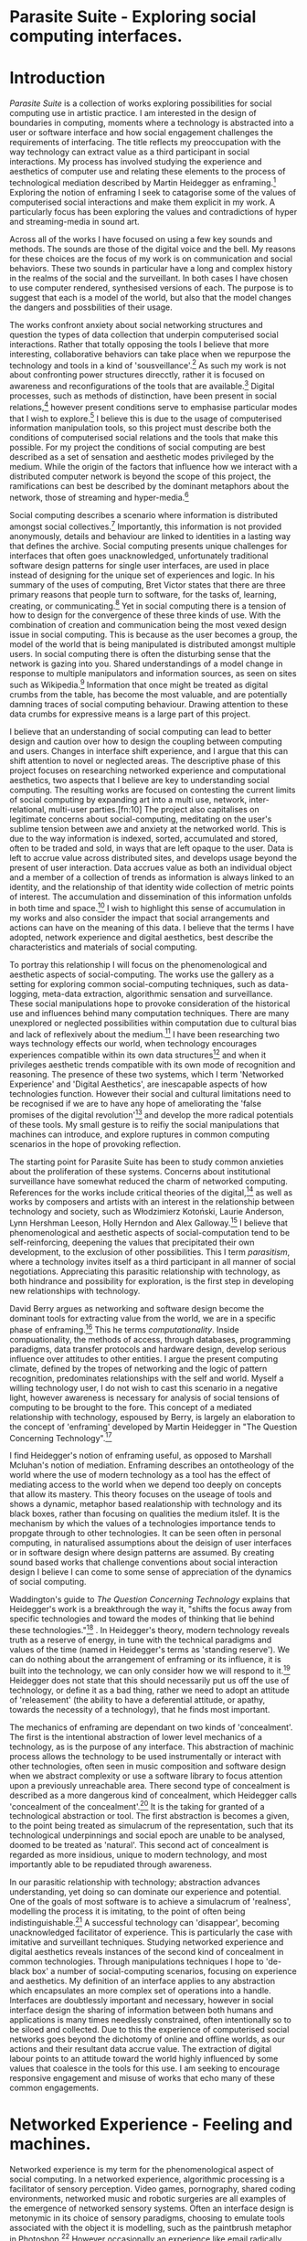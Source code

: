 #+TODO: WRITE EDIT REVIEW | DONE DELETE

* Parasite Suite - Exploring social computing interfaces.
* Introduction
  /Parasite Suite/ is a collection of works exploring possibilities for social computing use in artistic practice. I am interested in the design of boundaries in computing, moments where a technology is abstracted into a user or software interface and how social engagement challenges the requirements of interfacing. The title reflects my preoccupation with the way technology can extract value as a third participant in social interactions. My process has involved studying the experience and aesthetics of computer use and relating these elements to the process of technological mediation described by Martin Heidegger as enframing.[fn:1] Exploring the notion of enframing I seek to catagorise some of the values of computerised social interactions and make them explicit in my work. A particularly focus has been exploring the values and contradictions of hyper and streaming-media in sound art.

   Across all of the works I have focused on using a few key sounds and methods. The sounds are those of the digital voice and the bell. My reasons for these choices are the focus of my work is on communication and social behaviors. These two sounds in particular have a long and complex history in the realms of the social and the surveillant. In both cases I have chosen to use computer rendered, synthesised versions of each. The purpose is to suggest that each is a model of the world, but also that the model changes the dangers and possbilities of their usage.

  The works confront anxiety about social networking structures and question the types of data collection that underpin computerised social interactions. Rather that totally opposing the tools I believe that more interesting, collaborative behaviors can take place when we repurpose the technology and tools in a kind of 'sousveillance'.[fn:2] As such my work is not about confronting power structures direcctly, rather it is focused on awareness and reconfigurations of the tools that are available.[fn:3] Digital processes, such as methods of distinction, have been present in social relations,[fn:4] however present conditions serve to emphasise particular modes that I wish to explore.[fn:5] I believe this is due to the usage of computerised information manipulation tools, so this project must describe both the conditions of computerised social relations and the tools that make this possible. For my project the conditions of social computing are best described as a set of sensation and aesthetic modes privileged by the medium.  While the origin of the factors that influence how we interact with a distributed computer network is beyond the scope of this project, the ramifications can best be described by the dominant metaphors about the network, those of streaming and hyper-media.[fn:6]

  Social computing describes a scenario where information is distributed amongst social collectives.[fn:7] Importantly, this information is not provided anonymously, details and behaviour are linked to identities in a lasting way that defines the archive. Social computing presents unique challenges for interfaces that often goes unacknowledged, unfortunately traditional software design patterns for single user interfaces, are used in place instead of designing for the unique set of experiences and logic. In his summary of the uses of computing, Bret Victor states that there are three primary reasons that people turn to software, for the tasks of, learning, creating, or communicating.[fn:8] Yet in social computing there is a tension of how to design for the convergence of these three kinds of use. With the combination of creation and communication being the most vexed design issue in social computing. This is because as the user becomes a group, the model of the world that is being manipulated is distributed amongst multiple users. In social computing there is often the disturbing sense that the network is gazing into you. Shared understandings of a model change in response to multiple manipulators and information sources, as seen on sites such as Wikipedia.[fn:9] Information that once might be treated as digital crumbs  from the table, has become the most valuable, and are potentially damning traces of social computing behaviour. Drawing attention to these data crumbs for expressive means is a large part of this project.

  I believe that an understanding of social computing can lead to better design and caution over how to design the coupling between computing and users. Changes in interface shift experience, and I argue that this can shift attention to novel or neglected areas. The descriptive phase of this project focuses on researching networked experience and computational aesthetics, two aspects that I believe are key to understanding social computing. The resulting works are focused on contesting the current limits of social computing by expanding art into a multi use, network, inter-relational,  multi-user parties.[fn:10] The project also capitalises on legitimate concerns about social-computing, meditating on the user's sublime tension between awe and anxiety at the networked world. This is due to the way information is indexed, sorted, accumulated and stored, often to be traded and sold, in ways that are left opaque to the user. Data is left to accrue value across distributed sites, and develops usage beyond the present of user interaction. Data accrues value as both an individual object and a member of a collection of trends as information is always linked to an identity, and the relationship of that identity wide collection of metric points of interest. The accumulation and dissemination of this information unfolds in both time and space.[fn:11] I wish to highlight this sense of accumulation in my works and also consider the impact that social arrangements and actions can have on the meaning of this data. I believe that the terms I have adopted, network experience and digital aesthetics, best describe the characteristics and materials of social computing.

  To portray this relationship I will focus on the phenomenological and aesthetic aspects of social-computing. The works use the gallery as a setting for exploring common social-computing techniques, such as data-logging, meta-data extraction, algorithmic sensation and surveillance. These social manipulations hope to provoke consideration of the historical use and influences behind many computation techniques. There are many unexplored or neglected possibilities within computation due to cultural bias and lack of reflexively about the medium.[fn:5] I have been researching two ways technology effects our world, when technology encourages experiences compatible within its own data structures[fn:12] and when it privileges aesthetic trends compatible with its own mode of recognition and reasoning. The presence of these two systems, which I term 'Networked Experience' and 'Digital Aesthetics', are inescapable aspects of how technologies function. However their social and cultural limitations need to be recognised if we are to have any hope of ameliorating the 'false promises of the digital revolution'[fn:13] and develop the more radical potentials of these tools. My small gesture is to reifiy the social manipulations that machines can introduce, and explore ruptures in common computing scenarios in the hope of provoking reflection.

  The starting point for Parasite Suite has been to study common anxieties about the proliferation of these systems. Concerns about institutional surveillance have somewhat reduced the charm of networked computing. References for the works include critical theories of the digital,[fn:14] as well as works by composers and artists with an interest in the relationship between technology and society, such as Włodzimierz Kotoński, Laurie Anderson, Lynn Hershman Leeson, Holly Herndon and Alex Galloway.[fn:15] I believe that phenomenological and aesthetic aspects of social-computation tend to be self-reinforcing, deepening the values that precipitated their own development, to the exclusion of other possibilities. This I term /parasitism/, where a technology invites itself as a third participant in all manner of social negotiations. Appreciating this parasitic relationship with technology, as both hindrance and possibility for exploration, is the first step in developing new relationships with technology.

David Berry argues as networking and software design become the dominant tools for extracting value from the world, we are in a specific phase of enframing.[fn:16] This he terms /computationality/. Inside compuationality, the methods of access, through databases, programming paradigms, data transfer protocols and hardware design, develop serious influence over attitudes to other entities. I argue the present computing climate, defined by the tropes of networking and the logic of pattern recognition, predominates relationships with the self and world. Myself a willing technology user, I do not wish to cast this scenario in a negative light, however awareness is necessary for analysis of social tensions of computing to be brought to the fore. This concept of a mediated relationship with technology, espoused by Berry, is largely an elaboration to the concept of 'enframing' developed by Martin Heidegger in "The Question Concerning Technology".[fn:17]

  I find Heidegger's notion of enframing useful, as opposed to Marshall Mcluhan's notion of mediation. Enframing describes an ontotheology of the world where the use of modern technology as a tool has the effect of mediating access to the world when we depend too deeply on concepts that allow its mastery. This theory focuses on the useage of tools and shows a dynamic, metaphor based realationship with technology and its black boxes, rather than focusing on qualities the medium itslef. It is the mechanism by which the values of a technologies importance tends to propgate through to other technologies. It can be seen often in personal computing, in naturalised assumptions about the deisign of user interfaces or in software design where design patterns are assumed. By creating sound based works that challenge conventions about social interaction  design I believe I can come to some sense of appreciation of the dynamics of social computing.

   Waddington's guide to /The Question Concerning Technology/ explains that Heidegger's work is a breakthrough the way it, "shifts the focus away from specific technologies and toward the modes of thinking that lie behind these technologies."[fn:18] . In Heidegger's theory, modern technology reveals truth as a reserve of energy, in tune with the technical paradigms and values of the time (named in Heidegger's terms as 'standing reserve'). We can do nothing about the arrangement of enframing or its influence, it is built into the technology, we can only consider how we will respond to it.[fn:19]  Heidegger does not state that this should necessarily put us off the use of technology, or define it as a bad thing, rather we need to adopt an attitude of 'releasement' (the ability to have a deferential attitude, or apathy, towards the necessity of a technology), that he finds most important.

   The mechanics of enframing are dependant on two kinds of 'concealment'. The first is the intentional abstraction of lower level mechanics of a technology, as is the purpose of any interface. This abstraction of machinic process allows the technology to be used instrumentally or interact with other technologies, often seen in music composition and software design when we abstract complexity or use a software library to focus attention upon a previously unreachable area. There second type of concealment is described as a more dangerous kind of concealment, which Heidegger calls 'concealment of the concealment'.[fn:20] It is the taking for granted of a technological abstraction or tool. The first abstraction is becomes a given, to the point being treated as simulacrum of the representation, such that its technological underpinnings and social epoch are unable to be analysed, doomed to be treated as 'natural'. This second act of concealment is regarded as more insidious, unique to modern technology, and most importantly able to be repudiated through awareness.

   In our parasitic relationship with technology; abstraction advances understanding, yet doing so can dominate our experience and potential. One of the goals of most software is to achieve a simulacrum of 'realness', modelling the process it is imitating, to the point of often being indistinguishable.[fn:21] A successful technology can 'disappear', becoming unacknowledged facilitator of experience. This is particularly the case with imitative and surveillant techniques. Studying networked experience and digital aesthetics reveals instances of the second kind of concealment in common technologies. Through manipulations techniques I hope to 'de-black box' a number of social-computing scenarios, focusing on experience and aesthetics. My definition of an interface applies to any abstraction which encapsulates an  more complex set of operations into a handle. Interfaces are doubtlessly important and necessary, however in social interface design the sharing of information between both humans and applications is many times needlessly constrained, often intentionally so to be siloed and collected. Due to this the experience of computerised social networks goes beyond the dichotomy of online and offline worlds, as our actions and their resultant data accrue value. The extraction of digital labour points to an attitude toward the world highly influenced by some values that coalesce in the tools for this use. I am seeking to encourage responsive engagement and misuse of works that echo many of these common engagements.

* Networked Experience - Feeling and machines.

   Networked experience is my term for the phenomenological aspect of social computing. In a networked experience, algorithmic processing is a facilitator of sensory perception. Video games, pornography, shared coding environments, networked music and robotic surgeries are all examples of the emergence of networked sensory systems. Often an interface design is metonymic in its choice of sensory paradigms, choosing to emulate tools associated with the object it is modelling, such as the paintbrush metaphor in Photoshop.[fn:22] However occasionally an experience like email radically changes practices of design at multiple levels. Here interface design, text layout and communication protocols have all adapted to social interaction.[fn:23] Like print, radio and film were previously, the internet acts as a super-medium, containing other media.[fn:24] It envelops media such as newspapers, books, television, games and radio as content, while modifying aspects of their aesthetics and meaning. Importantly, the types of alterations are derived from the enveloping medias methods of access to content, they can be streamed, or hyper media, or both.

Hyper media offers non-linear user-customised content. In the full definition of hyper media, it is content with multiple levels of referencing, levels of details, user definable paths of access, editing and manipulation.[fn:25] It is the ability to manipulate content at multiple levels that I see as important. Streamed media is that which is delivered and presented by connecting to a provider, without the need (or with the ability removed) for user storage. It is a process of delivery and rendering rather than a tool in itself and can happily coexist with hypermedia. In practical terms however this is often not the case, as providers have control of content and few are willing to allow users to make direct changes to the media, particularly for multimedia. Describing the experiences that hyper and streamed media create, common characteristics of hyper-media are: cross-referencing, editing, the ability to alter levels of detail, with links between each of these revisions and a sense of collaboration inthese actions.[fn:26] Characteristics of the stream are information aggregation, feeding, tracking, buffering, chunking, re-ordering and exhaustion. Although there is a rich variety of media types on the internet, it seems though it is text that is by far the most hyper, in its ability to be distributed, cross referenced, linked and have form separate from content. Aspects of this are open to remedy, and in the sound world this has driven my interest in the Web Audio and MIDI APIs.[fn:27]

Streaming has risen to become the paradigmatic method of access today according to David Berry. Defining the metaphors of computerised enfaming. The paradigmatic metaphors are real-time, and flow, both metaphors that think of the digital as moving with trajectories and velocities. It is also a process of 'exhaustion', where a resource is divided into chunks, in the case of TCP/IP delivered into an unpredictable order, with a 'best attempt' at delivery.[fn:28] The packets then need to be checked by an algorithm, so bits can be re-requested, deleted and re-ordered. It is the computation encoding of a post-fordist, 'just in time' re-assembly of digital assets. The experience of streaming systems often makes information seem an immaterial vector, with only velocity and direction, and one that can be accessed by turning on a tap and directing the flow. The metaphors of streaming can make all other objects seem like streams of information, waiting to be broken into chunks and waiting for acknowledgement. This can be seen in the emergent paradigms new computer programming languages [fn:29] that emphasises the metaphor of piping, whereby modules are connected to transfer an awaited stream of information. Berrys's term for this type of experience is 'streaming-forth', as the network  becomes the characteristic mode-of-revealing of nature. 'Streaming-forth' is an expectation for entities to reveal themselves in terms derived from metaphors about computation.

 We have seen the rise of process piping and streaming beyond the realm of software design.[fn:30] This process is effecting other areas, as software companies attempt to bring their approaches to software into traditional institutions such as education and the home.[fn:31] Berry terms this mode of thinking about access to the world, 'streaming forth', where the demand placed on the world is that of constant re-ordering, processing and collection, rather than the challenge-response model of Heidegger conception of the influence of electrical tools. The mode of streamed experience isn't dependant on any kind of technology or state of development, it is possible to create a these kind of experiences entirely with a set of human relations. This was the case with Cyber-Syn a 1970's project by the Chilean government to create cybernetic economic systems, modelled on the human nervous system, realised by and large without computer access.[fn:32] Streaming describes an attitude towards access to resources, it is an enfraing we expect the methods of access for streaming to apply in all our relations.

   This sensory approach, applied to computing, is closely associated with both cybernetics, as shown in Eden Medina's study of early attempts art providing experience of the economy as a nervous system in Peron's Chile.[fn:33] The streamed experience is often a flawed fantasy of the eternal present, where the individual instinctively responds to events in a consumerist haze. However there were wider possibilities, such as those that were the original intention of the Cybersyn network to provide multi-faceted levels of experience and direction, with attempts to emulate cognitive, self-sustaining and pre-emptive modes within the different levels of the cybernetic organisation. I wish to argue that it is not the mechanics so much as the purpose for the use of these tools that is lacking. Streaming tends to engage in concealment of resources, transport mechanisms and ironically, the participation of other users. This can be seen in the somewhat humorous technologies such as 'The Twitter Sort,'[fn:34] and the word processor Soylent[fn:35] "The word processor with people inside," where users of Amazon's distributed micro-labour system Mechanical Turk[fn:36] perform word processing operations. Rather than rejecting the phenomenon (which I feel is impossible) I am interested in what aspects are open to social manipulation when this kind of thinking is dominant. The easiest way to decide what elements to focus on are to look at the concealment that a technology makes. I think that accumulation and memory are the first to be ignored, as are the material needs of a technology.

   As networked experience extends beyond interaction with computers, into a metaphorical 'revealing' of the world as a network of social scenarios, able to be connected, as long as users are cognisant of the rules of interaction. This kind of ethos is enabled by the design values embedded in computer hardware and software, as influenced by the Californian ideology and the notions of individualistic libertarian impulses that theory entailed.[fn:37] Network technology under these paradigms imbues it with a particular kind of immediacy, but also a sense of danger. It is a de-regulated system that places a heavy burden on users to manage and secure all aspect of their online identity.[fn:38] The contradiction that we often use networks to maintain the notion of individual identity, which is often where it is taken away, seems strange, but I believe the implementation of values in software and hardware is the reason. This is no conspiracy, simply that the standard practice is to reproduce and emulate the models of the past, and programmers are often excellent at emulating a narrow range of design patterns.[fn:39] My project explores this tension between streaming, and hyper-ness. I wish to see the realisation of an interconnected stream of audio that can exist at multiple levels of detail, with links to references, branching and responding. I wish to explore the sensory process of the stream, how it fits into social surveillance and hyper-media, to combine these into a kind of fused media that uses some of the inherent contradictions in the 'feeling' of the stream.

* Abductive Aesthetics - Computed Ontology
  In contrast to the immediate aspects of networked experience, digital aesthetics are the lasting effects of social computing on reasoning and judgement,[fn:40] a rupture of the digital into the real. The effects of this kind of thinking can be seen clearly in the structure and trends of digital works. Often termed 'pattern aesthetic'[fn:41] or 'the new aesthetic'[fn:42] these trends describe widespread cultural shifts in appreciation of objects that bear a hallmark of their interaction with computer algorithms. The most noticeable of these are nostalgic aspects to older computational limitations, such as pixelated artworks and chip-tunes.[fn:43] Popular trends in architecture, photography and music also bear signifiers of digital logic, often by artists the highlighting of the presence of digital tools, Hito Steryl notes the impact of digital modelling tools on the designs of Frank Gehry.[fn:44] Similarly the modern history of dance music shows a particular desire to highlight the impact of tools such as particular models of drum machines. David Berry names this 'Abductive Aesthetics', arguing that the particular logic used in software design informs the look of the digital rather than the popularity of a particular style. This logic is known as abductive reasoning.

  Abductive reasoning, also known as inference to the best explanation, is an approach to reasoning which attempts to test a hypothesis based on the information at hand. For computers it involves continuously refining the set of best guesses as the quality of information improves. It can be contrasted with deductive (proof-based) and inductive (evidence based) reasoning as the fuzziest kind of reasoning, somewhat akin to a 'best guess'. It is ubiquitous in its use by computers, one of the most well known examples of an abductive algorithm is predictive text on cellular phones, but abductive reasoning is a process of distinction used everywhere in computing. Early research on artificial intelligence focused heavily on the use of abductive reasoning.[fn:45] One of the reasons for doing this was to design functions that could handle large data sets without having to maintain state. Maintaining state is akin to keeping track of changes in variables as a progression of events takes place, which becomes unwieldy with a big data set. Abductive reasoning emphasises the spatial over the temporal by avoiding the recording of data within its functions, instead focusing on its mathematical operation to return a new configuration of a data space.

  I am seeking to apply abductive logic as more than a tool by looking at its form and social impact. For this project I wish to explore the application of digital logic to artistic and musical composition and its resulting aesthetic, as well as possibilities for reaching beyond this. Applying abductive reasoning to music, the resulting aesthetic experience can be described as conducting a specific kind of 'pattern language'. It would be a pattern language based suggestions and rapidly testing a hypothesis. Similar to  jumping to conclusions until all our tests for truth pass. To act abductively with music, I believe we need to design musical systems that collect information and respond with a best match.

  A 'pattern language' is something that we can be aware of, but whose methods try to make themselves invisible to us. This desire for invisibility goes beyond the user interface level to all manners of coded space: interfaces, application programming interfaces, objects, macros, function composition, integrated circuits, all exist as abstractions that can make an processes result seem more natural when they hide away complexity. These tools are crucial for managing all of my projects, however the cumulative effect of these tools, often appears as a kind of 'magic' to the person using the tool to prepare an experience, Later they begin to seem 'natural' to the end user, who is intended to be none the wiser. Social interfaces can then be experienced as a combination of computer processing and networking capability that embody a particular aesthetic and set of practices for those that interact with the works.[fn:46]  A particular aspect of the computational I have focused on is the felt sense that a machine can be treated as a participant and social actor rather than a tool.

  What abductive reasoning offers in difficult to parse patternings. A condition exemplified in the social. Abductive recognition does not focus on the time-line of events, to find an implication, but rather on the spatial characteristics of a set of values, for instance if they match the qualities of a matrix of vectors. The aesthetics of abductive reasoning can be thought of as consisting of several model types, each with their own characteristics, but a common thread of converting actions over time into a spatial arrangement. These pattern matching patterns, are broadly outlined by Berry as template-matching, prototype matching, feature analysis, recognition by components, Fourier analysis, and lastly bottom-up and top-down processing.[fn:47] By using abductive reasoning as a composition tool we can see the process of recognition in action, and begin to think about its effect. The characteristics which I wish to bring to my art works are those of spatial, speculative, and generative. Abductive reasoning invites us to consider a algorithms image of the world, and what these algorithms mean to us as ways to regulate our behaviour. This approach to reasoning and experience is deeply connected to the history of computation, particularly that leading to the development of the personal computer.

* Parasite One
** Summary
   This installation takes place on a staircase, occupying seven stairs. Each stair has a floor trigger underneath with adjacent light source to illuminate each stair as a participant passes through the space. Hidden under the staircase sits a speaker that plays a different section of a vocal phrase as the participant stands on each step. The sound that plays at each stair is a gated segment of a long, looping Vocaloid vocal track, in which a computerised voice sings a tale of its work for the day. There is also a website for the installation where users can log on to observe the space and listen to the installation. Access to the website also offers users two other elements of added functionality. After allowing access to a users microphone and camera, they can now trigger staircase responses remotely, by hovering or toxing a translucent box overlaying the visual image of each stair.

The computer is set to turn on the 12 volt lights attached to each stair in response to either an action on the website or physical trigger. The website is also constantly looping through seven chanels of audio, each channel its volume output gated to sound when a user stands upon a floor sensor. At the top of the stairs, visible to those ascending, there is a handwritten universal resource locator (URL) directing those who are interested to visit a web page. [fn:48] By participating online the user also becomes part of the installation, the sounds of their microphone stream replace those of one of the stairs in the installation, for as long as they are visiting the site, but only triggered if they select their stair or a user stands upon the floor sensor. The stair whose sound a user becomes is dependant on the time of day they visit the site and the number of current users. Over the course of the installation, the sung elements begin to degrade and fragment according to the data collected on the usage of the stairs, which collates both physical and virutal users as they 'wear' down the sounds on each step.

 The observed experience is distinct but shared for the two types of participants. In-situ visitors are usually surprised by the hidden apparatus and illumination of their movement. There is an element of digital fantasy that gives way to the more concerning on repeated visits as the sounds begin to wear and fade. For the virtual visitor there is a similar shift in mode, as at first the power to survey and control gives way to a disembodied self, as they begin to occupy the space that they are surveying and add artistic purpose to the work through their engagement. Some  of the principal sources of inspiration are a of John Cage's Imaginary Landscape Number 5,[fn:49] This re-imagining of the work is also inspired by the oblique and text-less the player networking system of the video game Dark Souls[fn:50], the 'cut up' word techniques of William Burroughs, as well as novelty 'giant' piano featured in landmark toy stores, used in sequences from the movies Big[fn:51] and Lethal Weapon.[fn:52] Taking these elements and exploring the sensory and aesthetic possibilites of network and attempting to convey some of the anxiety and novelty to users sonically is the driving force of the work.

** Technical Outline

   Custom built floor panels are placed under pieces of carpet and wired to the General Purpuse In/Out (GPIO) pins of a Beagleboard embedded computer. The Beagleboard manages the pins using its built in microcontroller chip, while the embedded computer serves the website at http://1.parasite.club. The computer is also scripted to open a local web page that responds to webSocket messages and manages audio output. The local page is set to loop seven channels of sound within the space using the audio capabilities of a Web Audio Application Programming Interface (APIs). The floor sensors serve as basic buttons, they are connected to seven digital inputs on the Beagleboard, using the internal pins of each pin to serve as pull up resistors. To control the lighting seven digital outputs send 3.3v control voltage signals to transistors, each gate a light's power, provided by a separate power rail. Should either a webSocket message or button press be received, the web page is set to gate the sound of teh appropriate loop, and the Beagleboard to light the correstponding lighting strip.

   The server on the computer manages the major communication aspects of the installation, those being communication with the GPIO pins, handling web requests and bi-directional socket communication with users once the page is recieved by the client. WebSocket communication enables two-way real time communication over an persistent connection between server and client. [fn:53] The third protocol is the management of real-time audio-video communication as handled by the Web Real Time Communication Protocol(WebRTC), which enables a teleconferencing like arrangement to be quickly established so that users can monitor each other and the server. All of these communication aspects are each handled within the node.js server-side language. In addition to this a small logging system is used to store user behaviour for later analysis processing and scripting of audio processing, while a cloud based archiving system exists to store video archives.

At a predetermined each day a small script is run that applies a transformation from the Composers Desktop Project to the streams of audio on the basis of usage for each stair. The script is set to remove the loudest frequencies from the spectral domain and average the quieter frequecies slightly if the stair has been used, multiplying the effect of the basis of usage. The extend of modification is designed to be very slight, with the intention of the sound only reaching its full 'blurred' state, on a rough average over a period of thirty days. After 30 days the sounds are reset to their initial state.

 The website uses the Johnny-Five library to allow the server to communicate with the computers on chip mircocontroller. The requirements for the Beagleboard chips embeded microcontroller in this instance are to register any floor sensor button presses, log them and send a digital 'high' message to the transistor corresponding to the light. The second requirement is to send this message as a webSocket broadcast, so that each clients interface reflects the current state of the system. The other requirement is to receive any webSocket messages. Users who visit the web page are served a unique interface from the Beagleboard. This page contains a real time video of the room as well as the necessary authentication tokens for them stream their own media. To provide the dynamic content the express library backend generates the custom html necessary. In this case the process is relatively simple, with the content being a largely static page augmented with dynamically generated user tokens and statistics for the extra protocols and logging system. The small log displayed to users shows the identity details of recent users, an IP address, location, hardware details, name and time of day and length of access for other users.

 The socket.io library manages webSockets providing a more manageable abstraction for dealing with asychronous realtime messages. As the name implies, the library forms the core of the input/output messaging system of the installation by relaying messages in real time between disparate users and the server. The library can therefore manage all aspects of the chat application and user hover actions. Keeping track of users and their states and broadcasting these messages to all participants as well as broadcasting button triggers on the stairs to all website users. The web server provides two web pages, one outwardly facing root of the web site, which serves the main client side application, a chat room with real time audio/video communication. The second page (henceforth referred to as the 'host' page) is served is at  an undisclosed url that provides audio functionality for the staircase and intended only for use in a scenario where a computer is connected to a webcam, speakers and microphone, although the possibilities of 'hacking' the host page is left open due to its publicly accessible address.

The 'host' page is primarily designed to contain a web audio API 'audiocontext' link to appendix describing web audio api) that is controlled by webSocket messages to turn gain nodes on and off, a buffer and gain node corresponding to each step. This buffer initially contains a long (seven minutes or more) field recording. As users step on floor sensors or web client users hover over a set of seven boxes , the corresponding gain node of a stair is un-muted. The 'host' page's user functionality is minimal and specifically designed around the needs of the installation, providing appropriate responses to websocket messages by raising the gain of audio streams if told to by the server or another client.

* EDIT Parasite Two
** Summary

   Parasite Two is a audio/visual installation that combines a interactive topographic rendering with a sequencing and synthesis system. A projector and depth sensing camera are mounted over a box of sand, connected to a computer and speaker system. A topographic relief map is projected onto the surface that is able to be interactively reshaped by the user. This landscape informs the process of stochastic synthesis as the surface is scanned, while the steepness of the relief determine the speed of movement of the scanning and density of topographic lines triggers events.

   The installation involves a large glass box containing white sand, with speakers and a computer placed adjacent. Above the sandbox a projector and depth sensing camera are mounted. The camera senses the depth of the sandbox surface beneath and overlays a set of topological data. The contours are treated as a series of waveforms that are rendered by the musical system. The participant is placed into the role of composer of landscape and given a kind of god like view over the environs. The installation is designed to be used by multiple particpants at once, and users can cooperate or work against each other. In a similar manner the resources of the camera and projector feed are shared by the computer applicaitons. The sound sequencing and rendering system is based on the work of Iannis Xenakis.[fn:54]

 The works aims to consider the raltion between the camera, participant and interaction. Lev [] argues that new media is focused on the camera. Here we expand this to a three dimensional camera and create a landacape based on a model of what the camera sees. The networking and social interaction that takes place here isn't connected across the internet, rather it is local feedback loop of user manipulation, that incorperates the thought process of social networking.

 Parasite Two is an attempt to incorporate computational and networked approaches to photographic intelligence as a method for musical composition. While Parasite I focused on communications intelligence and interpersonal relations, Parasite II is centred on Photographic Intelligence [PHOTINT] as a musical method and inter-application communication within the machine. Also commonly known as Imagery Intelligence [IMGINT], this kind of intelligence and analysis is commonly associated with Satellite photography and drone warfare. In this installation I seek to use methods derived from the history of technology in this field in order to create visual consideration of landscape and topology that become musical environments.

Part of the creative inspiration for the project is in the arrangement of communications between disparate software programs. as they share their contexts as they seemingly operate in parallel. Each program uses the same sensory information but styles it using a different logic and syntax that informs the audio and visual outcome. This is an early form of what Manuel DeLanda has termed a 'Pandemonium'[fn:55] . In its ultimate form, processes would operate as small modular forms of artificial intelligence. As it is experienced in the gallery context, the sensation of effecting both audible and visual landscape is hoped to be both thrilling and mildly sinister.

** Technical Outline

   The installation consists of a open top glass box of dimensions 0.75meter x 1m x 0.15 meter depth, filled with 50 kilograms of white sand. Directly above the box a short-throw projector and depth sensing camera (Microsoft Kinect) are mounted. These are connected to a desktop computer running Linux with a graphics card and audio output. The visual rendering software is SARndbox, an augmented virtual reality system developed by Oliver Kreylos at the  University of Davis California Geology Department. [fn:56] The software forms a feedback loop as the calibrated information from the camera becomes topographical data which cn be adjusted in real time by altering the depth of the sand surface.

   A custom version of the SARndbox software has been compiled that add the features of Open Sound Control to the software. From this the depth matrix of the sand surface is constantly transmitted over a port to be used by the IanniX[fn:57] three dimensional sequencer and SuperCollider. The signal from the Microsoft Kinect is also sent to a custom version of the IanniX  sequencer. The software is a modern implementation of Iannix Xenakis HPIC visual arrangement system. Iannix takes the matrix of depth values from a Kinect camera and creates a set of topographic intervals, which act as the set of curves that control the synthesis. Along each curve travels a cursor, meaning the can be a massive number of cursors all moving at different rates.[fn:58] The position of each cursor is relayed over OSC to  the audio rendering system, collisions between curves are also able to be detected, forming events.

 The sound is rendered using an implementation of Iannis Xenakis' GENDY stochastic synthesiser.[fn:59] The GENDY system will map sets of control points to contours of the landscape, with elevation determining the event distribution and amplitude. Collisions between cursors are seperately rendered and triggers for vocal samples of digital singers emulating the sound of bells.

* WRITE Parasite Three
** Summary

   Parasite Three is a performance work that takes a collection of the materials collected in the other works and explores their real time performance possibilities. The work uses a haptic interface to physically render the network as a collection of physical vibrations, while automated recordings from the installations are sequenced according to the analysis of each installations logs. The purpose of the work is to give a performance that conveys the themes of the other installations and embeds myself deeper within the practice of networking as art. Before the performance a short talk is given explaning the materials and methods.

 The works materials are a collections of media, data, logs and streams from the other installations. The intention of the performance is to convey a real time summary of network activity in the present space, as well as a sonified summary of the events that have been logged by the installations.

 The performance computer is runing a piece of sofware that tracks network activety at the nearest router and converts them to OSC messages, while a script is run against the data logs from the previous installations and summarises its finding as a set of OSC mesages that are broadcast to other applications.

Hit the logs.

 Also other qualities, like the kinds of messages can be deduced by comparing the byte length characteristics of the packages to deduce the application layers that are being predominantly used. In this way the work seeks to look at information and the shaping of messages as a hybrid process in which aesthetic choices, technological capabilities and social signalling processes are all complicit. It is hoped by choosing 'alternative' and more experimental practices for live performance, that some of the common tropes and negotiated meanings that are also in more regular practices can also be noted. The performance focuses on the performer managing the emergent properties of the network and finding a manner to interact with the 'possibility space'.

** Tech Outline

The performed work uses three channels of information rendered into a stereo output. The first channel is a series of samples which are collected from the online users of the Parasite I. For each user audio clip taken and the corresponding log entry of behavior is sung by the computer using the voice synthesis software along with vocal renditions of a bell. The samples are played basing using the CosmosF stochastic Sequencer and Synthesiser developed by Sinan Boksoy.[fn:60] The software is an opinionated interpretation of the work of Xenakis in Formalised Music, to have a multi level (micro meso macro) stochastic sequencer that also contains a stochastic synthesis engine and represents a massive effort into developing the concepts of stochastic approaches to music by Dr. Boksoy. I take a limited approach to utilising the software, focusing exclusively on the use of samples whose duration and onset are stochastically controlled. The relevant parameters are mapped to a faderfox FX3 controller.

The second channel uses an instrument designed specifically for the performance, the Firefader,[fn:61] an open source haptic interface developed by Edgar Berdhal. The instrument is comprised of two motorised faders with capacitive sensing to ascertain when a user touches one of the faders. After registering that the performer is touching the interface, the network activty messages received are translated to weight forces on spring models, these in turn strike resonant bell models which are placed at fixed points along the cpntinuum of the faders travel. The forces on the springs will cause the faders to move and strike the bells of their own accord, however the forces can alsop be strugged and gainst and the force of a strike is reflected int he output of the bells physical model. The tuning schemes of the bells correspond to an analysis of the vocaloid excerpts.

The third channel is a simple monophonic synthesiser over which a response can be improvised.

* WRITE Conclusions

We expect infterfaces to e mostly informational, and this is true. Manipulation is hard and confusing. However we often dont' realise that we are often productng much more thn we realise, and even mainitaining the domnant ios aform of creative conststruction.We shoul de more critical about the tools f everyday life, they are often hyper- tools without us even realise it, and shaping our understandinging. Call for a change in tools. A thing of internets. Mroe than one way to skin a cat.
Virtual subjectivities vs virtual objects
distinction between on and offline is false. the method of access has already changed our attitude to information and existance.

  What is understanding, vs. mastry. Is understanding deep exploration
  Pay attention to the social dynamic of the tools that you have.

Shift understanding. Hyper into understanding, stream into contingency.

  Question of even presenting the material. Is digital art a performance, I would argue it is, and that there is a neglected temporality.

  Danger is in emphasising mastry over and about understanding. How over why. Computers are always social.

  Technology as more medium than instrument, instrumental thinking as problematic.

is particular association is identified in “The Question Concerning Technology,” where Heidegger says that as long as we perceive “technology as an instrument, we

remain held fast in the will to master it.”9 A similar theme is taken up and examined by Heidegger in What is Called Thinking?10 Within this text, Heidegger pronounces that Nietzsche’s overman represents the embodiment of pure technological being, insofar as the overman’s will is a will that strives to dominate and master anything that is other.11 Heidegger feels that the overman is not an anomalous phenomenon in the modern technological age. All those who live under the sway of modern technology have to confront this reality. Within the periphery of the epoch of modern technology, “the only thing we have left is purely technological relationships.”12

  The end goal is the hope tat users will envisage teh ways in which existing social engagements can be 're-tooled'. The 'hack' of technology is often not highly technical, instead it is a re-visioning of what a technology could be useful for.

* Footnotes

[fn:1] Enframing

[fn:2] Sousveilllance link

[fn:3] Webpage of dig anth lady

[fn:4] See Galloway Laurel

[fn:5] Link to magic words.

[fn:6] Durther avenues to pursue for more details

[fn:7] From "Social Computing", introduction to Social Computing special edition of the Communications of the ACM, edited by Douglas Schuler, Volume 37 , Issue 1 (January 1994), Pages: 28 - 108

[fn:8] http://worrydream.com/MagicInk/#manipulation_software_design_is_hard

[fn:9] Wikipedia

[fn:10]

[fn:11] From "Social Computing", introduction to Social Computing special edition of the Communications of the ACM, edited by Douglas Schuler, Volume 37 , Issue 1 (January 1994), Pages: 28 - 108

[fn:12] Paper on organisation structure effecting software design

[fn:13] False promises of Dig Rev

[fn:14] Theories of the Digital

[fn:15] Put refs for all tehse people here

[fn:16] Heidegger notes in /Being and Time/ that the priveleging of the present has a *parasitic* relationship with the concept of time. This could be extended.

[fn:17] heidegger qct

[fn:18] Waddington 577
Heidegger also noted that "it is possible to focus on the thinking behind the technology to such an extent that meaningful distinctions in the world are obscured."[fn:21] This remark was originally a part of ‘The Question Concerning Technology’, but later excised.[fn:67]

[fn:19] Enframing Heidegger p.2

[fn:20] Second ceoncealment Heidgger

[fn:21] Waddington 577

[fn:22] Ref to Application layer of TCP/IP

[fn:23] /E-mail emerged in 1971 when users began experimenting with ways of sending electronic messages from one networked computer to another. in her study of the internet's origins, Janet Abbate writes that e-mail "remade" the arpanet system and caused it to be see 'not as a computer system but rather as a communication sytem/ (ref.82) 1.[fn:68]

[fn:24] Berry on 'super-mediums'

[fn:25] See Ted Nelson hyper media

[fn:26] Nelson Dream Machines

[fn:27] Web Audio API

[fn:28] See the deisgn of TCP/IP, also md5 sums

[fn:29] Streams Programming Languages

[fn:30] See streaming in js, matz pipe language

[fn:31] Agile family management

[fn:32] ref to dependdence on human actors in cybersyn

[fn:33] Cybernetic Revolutionaries

[fn:34] Twitter Sort

[fn:35] Soylent web site

[fn:36] Mechanical Turk

[fn:37] Link california ideology works

[fn:38] /The visions of a free, uncensorable cyberspace envisioned by Barlow, Gilmore and others was incompatible with the needs of Capital, and thus the libertarian impulses that drives Silicon valley caused a change in tune. Cyberspace was no longer a new world, declared independent with its own unalienable rights, it was now an untamed frontier, a wild-west where spooks and cypherpunks do battle and your worth is measured by your crypto slinging skills and operational security... This, as Seda Gurses argues, leads to Responsibilization... Users themselves are responsible for their privacy and safety online. No more unalienable rights, no more censorship resistant mass networks, no more expressing beliefs without fear of being silenced. Hack or be hacked./[fn:74]

[fn:39] repetition of design patterns

[fn:40] (digression on culture)

[fn:41] Pattern Aesthetics

[fn:42] the new Aesthetics

[fn:43] Chip tunes and pixel art

[fn:44] Is the museum a battle field

[fn:45] link between abductive reasoning and ai.

[fn:46] link to uses of term

[fn:47] From Berry:
Template Matching: This is where a computational device uses a set of images (or templates) against which it can compare a data set, which might be an image for example (for examples of an image set, see Cole et al. 2004). Template Matching (Jahangir 2008)

Prototype Matching: This form of patten matching uses a set of prototypes, which are understood as an average characteristic of a particular object or form. The key is that there does not need to be a perfect match merely a high probability of likelihood that the object and prototype are similar (for an example, see Antonina et al. 2003).

Feature Analysis: In this approach a variety of approaches are combined including detection, pattern dissection, feature comparison, and recognition. Essentially the source data is broken into key features or patterns to be compared with a library of partial objects to be matched with (for examples, see Morgan n.d.).

Recognition by Components: In this approach objects are understood to be made up of what are called 'geons' or geometric primitives. A sample of data or images is then processed through feature detectors which are programmed to look for curves, edges, etc. or through a geo detector which looks for simple 2D or 3D forms such as cylinders, bricks, wedges, cones, circles, and rectangles (see Biederman 1987).

Fourier Analysis: This form of pattern matching uses algorithms to decompose something into smaller pieces which can then be selectively analysed. This decomposition process itself is called the Fourier transform.  For example, an image might be broken down into a set of twenty squares across the image field, each of which being smaller, is made faster to process. As Moler (2004) argues, 'we all use Fourier analysis every day without even knowing it. Cell phones, disc drives, DVDs, and JPEGs all involve fast finite Fourier transforms'. Fourier transformation is also used to generate a compact representation of a signal. For example, JPEG compression uses a variant of the Fourier transformation (discrete cosine transform) of small square pieces of the digital image.

The Fourier components of each square are then rounded to lower arithmetic precision, and weak components are discarded, so that the remaining components can be stored in much less computer memory or storage space. To reconstruct the image, each image square is reassembled from the preserved approximate Fourier-transformed components, which are then inverse-transformed to produce an approximation of the original image, this is why the image can produce 'blocky' or the distinctive digital artefacts in the rendered image, see JPEG (2012).

Bottom-up and Top-down Processing: Finally, in the Bottom-up and Top-down methods an interpretation emerges from the data, this is called data-driven or bottom-up processing. Here the interpretation of a data set to be determined mostly by information collected, not by your prior models or structures being fitted to the data, hence this approach looks for repeated patterns that emerge from the data. The idea is that starting with no knowledge the software is able to learn to draw generalisations from particular examples. Alternatively an approach where prior knowledge or structures are applied data is fitted into these models to see if there is a 'fit'. This approach is sometimes called schema-driven or top-down processing. A schema is a pattern formed earlier in a data set or drawn from previous information (Dewey 2011).

[fn:48] WebPage addr.

[fn:49] Cage Imaginary Landscpe No. 5

[fn:50] Dark souls

[fn:51] Movie Big

[fn:52] Lethal Weapon

[fn:53] WebSocket protocol.

[fn:54] Xenakis Formalised Music

[fn:55] Delanda Pendemonium

[fn:56] SARndbox

[fn:57] Iannix

[fn:58] Iannix manual

[fn:59] GENDY link

[fn:60] CosmosF

[fn:61] Firefader

[fn:67] (Harries, 1994, p. 233) IN Waddinton 577

[fn:68] edina 64

[fn:74] www.dmytri.info/hackers-cant-solve-surveillance/
